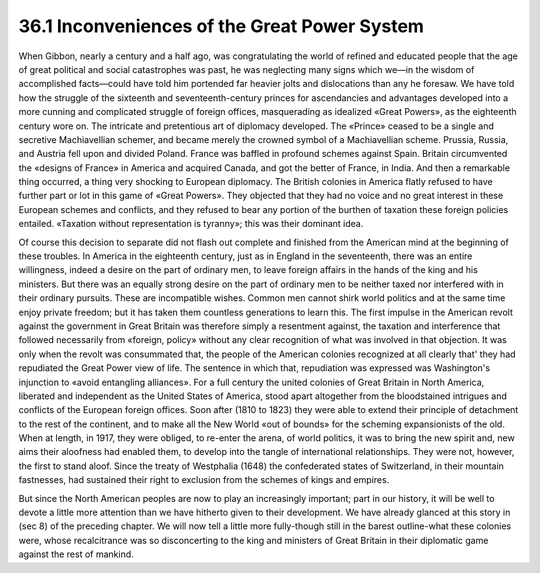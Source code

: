 36.1 Inconveniences of the Great Power System
========================================================================
When Gibbon, nearly a century and a half ago, was congratulating the world of
refined and educated people that the age of great political and social
catastrophes was past, he was neglecting many signs which we—in the wisdom of
accomplished facts—could have told him portended far heavier jolts and
dislocations than any he foresaw. We have told how the struggle of the sixteenth
and seventeenth-century princes for ascendancies and advantages developed into a
more cunning and complicated struggle of foreign offices, masquerading as
idealized «Great Powers», as the eighteenth century wore on. The intricate and
pretentious art of diplomacy developed. The «Prince» ceased to be a single and
secretive Machiavellian schemer, and became merely the crowned symbol of a
Machiavellian scheme. Prussia, Russia, and Austria fell upon and divided Poland.
France was baffled in profound schemes against Spain. Britain circumvented the
«designs of France» in America and acquired Canada, and got the better of
France, in India. And then a remarkable thing occurred, a thing very shocking to
European diplomacy. The British colonies in America flatly refused to have
further part or lot in this game of «Great Powers». They objected that they had
no voice and no great interest in these European schemes and conflicts, and they
refused to bear any portion of the burthen of taxation these foreign policies
entailed. «Taxation without representation is tyranny»; this was their dominant
idea.

Of course this decision to separate did not flash out complete and finished
from the American mind at the beginning of these troubles. In America in the
eighteenth century, just as in England in the seventeenth, there was an entire
willingness, indeed a desire on the part of ordinary men, to leave foreign
affairs in the hands of the king and his ministers. But there was an equally
strong desire on the part of ordinary men to be neither taxed nor interfered
with in their ordinary pursuits. These are incompatible wishes. Common men
cannot shirk world politics and at the same time enjoy private freedom; but it
has taken them countless generations to learn this. The first impulse in the
American revolt against the government in Great Britain was therefore simply a
resentment against, the taxation and interference that followed necessarily from
«foreign, policy» without any clear recognition of what was involved in that
objection. It was only when the revolt was consummated that, the people of the
American colonies recognized at all clearly that' they had repudiated the Great
Power view of life. The sentence in which that, repudiation was expressed was
Washington's injunction to «avoid entangling alliances». For a full century the
united colonies of Great Britain in North America, liberated and independent as
the United States of America, stood apart altogether from the bloodstained
intrigues and conflicts of the European foreign offices. Soon after (1810 to
1823) they were able to extend their principle of detachment to the rest of the
continent, and to make all the New World «out of bounds» for the scheming
expansionists of the old. When at length, in 1917, they were obliged, to
re-enter the arena, of world politics, it was to bring the new spirit and, new
aims their aloofness had enabled them, to develop into the tangle of
international relationships. They were not, however, the first to stand aloof.
Since the treaty of Westphalia (1648) the confederated states of Switzerland, in
their mountain fastnesses, had sustained their right to exclusion from the
schemes of kings and empires.

But since the North American peoples are now to play an increasingly
important; part in our history, it will be well to devote a little more
attention than we have hitherto given to their development. We have already
glanced at this story in (sec 8) of the preceding chapter. We will now tell a
little more fully-though still in the barest outline-what these colonies were,
whose recalcitrance was so disconcerting to the king and ministers of Great
Britain in their diplomatic game against the rest of mankind.


